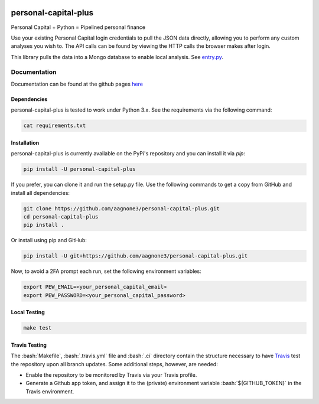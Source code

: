 .. -*- mode: rst -*-

.. role:: bash(code)
   :language: bash

|Travis|_ |PyPi|_ |TestStatus|_ |PythonVersion|_

.. |Travis| image:: https://travis-ci.org/aagnone3/personal-capital-plus.svg?branch=master

.. |PyPi| image:: https://badge.fury.io/py/personal-capital-plus.svg
.. _PyPi: https://badge.fury.io/py/personal-capital-plus

.. |TestStatus| image:: https://travis-ci.org/aagnone3/personal-capital-plus.svg
.. _TestStatus: https://travis-ci.org/aagnone3/personal-capital-plus.svg

.. |PythonVersion| image:: https://img.shields.io/pypi/pyversions/personal-capital-plus.svg
.. _PythonVersion: https://img.shields.io/pypi/pyversions/personal-capital-plus.svg

personal-capital-plus
================

Personal Capital + Python = Pipelined personal finance

Use your existing Personal Capital login credentials to pull the JSON data directly, allowing
you to perform any custom analyses you wish to. The API calls can be found by viewing the HTTP
calls the browser makes after login.

.. _entry.py: personalcapital/tools/entry.py

This library pulls the data into a Mongo database to enable local analysis. See entry.py_.

Documentation
-------------

Documentation can be found at the github pages here_

.. _here: https://aagnone3.github.io/personal-capital-plus/

Dependencies
~~~~~~~~~~~~

personal-capital-plus is tested to work under Python 3.x.
See the requirements via the following command:

.. code-block:: bash

  cat requirements.txt

Installation
~~~~~~~~~~~~

personal-capital-plus is currently available on the PyPi's repository and you can
install it via `pip`:

.. code-block:: bash

  pip install -U personal-capital-plus

If you prefer, you can clone it and run the setup.py file. Use the following
commands to get a copy from GitHub and install all dependencies:

.. code-block:: bash

  git clone https://github.com/aagnone3/personal-capital-plus.git
  cd personal-capital-plus
  pip install .

Or install using pip and GitHub:

.. code-block:: bash

  pip install -U git+https://github.com/aagnone3/personal-capital-plus.git


Now, to avoid a 2FA prompt each run, set the following environment variables:

.. code-block:: bash

   export PEW_EMAIL=<your_personal_capital_email>
   export PEW_PASSWORD=<your_personal_capital_password>

Local Testing
~~~~~~~~~~~~~

.. code-block:: bash

  make test
  
Travis Testing
~~~~~~~~~~~~~~

The :bash:`Makefile`, :bash:`.travis.yml` file and :bash:`.ci` directory contain the structure necessary to have Travis_ test the repository upon all branch updates. Some additional steps, however, are needed:

- Enable the repository to be monitored by Travis via your Travis profile.
- Generate a Github app token, and assign it to the (private) environment variable :bash:`${GITHUB_TOKEN}` in the Travis environment.

.. _Travis: https://travis-ci.org/aagnone3/personal-capital-plus
